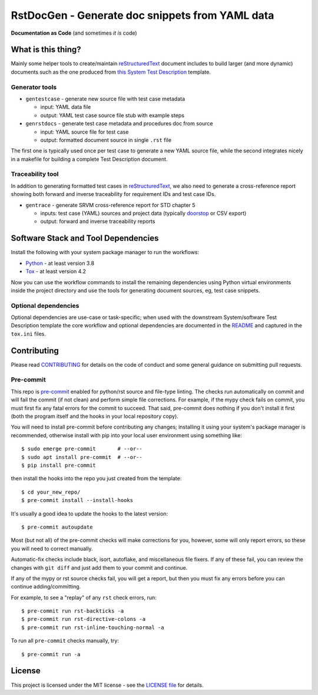 ==================================================
 RstDocGen - Generate doc snippets from YAML data
==================================================

|pre|

|tag| |license| |python| |contributors|

**Documentation as Code** (and sometimes *it is* code)

What is this thing?
===================

Mainly some helper tools to create/maintain reStructuredText_ document
includes to build larger (and more dynamic) documents such as the one
produced from `this System Test Description`_ template.

Generator tools
---------------

* ``gentestcase`` - generate new source file with test case metadata

  - input: YAML data file
  - output: YAML test case source file stub with example steps

* ``genrstdocs`` - generate test case metadata and procedures doc from source

  - input: YAML source file for test case
  - output: formatted document source in single ``.rst`` file

The first one is typically used once per test case to generate a new YAML
source file, while the second integrates nicely in a makefile for building
a complete Test Description document.

Traceability tool
-----------------

In addition to generating formatted test cases in reStructuredText_, we also
need to generate a cross-reference report showing both forward and inverse
traceability for requirement IDs and test case IDs.

* ``gentrace`` - generate SRVM cross-reference report for STD chapter 5

  - inputs: test case (YAML) sources and project data (typically doorstop_
    or CSV export)
  - output: forward and inverse traceability reports


Software Stack and Tool Dependencies
====================================

Install the following with your system package manager to run the workflows:

* Python_ - at least version 3.8
* Tox_ - at least version 4.2

.. _Python: https://docs.python.org/3.9/index.html
.. _Tox: https://tox.wiki/en/latest/user_guide.html
.. _doorstop: https://doorstop.readthedocs.io/en/latest/index.html


Now you can use the workflow commands to install the remaining dependencies
using Python virtual environments inside the project directory and use the
tools for generating document sources, eg, test case snippets.

Optional dependencies
---------------------

Optional dependencies are use-case or task-specific; when used with the
downstream System/software Test Description template the core workflow and
optional dependencies are documented in the README_ and captured in the
``tox.ini`` files.

.. _reStructuredText: https://docutils.sourceforge.io/rst.html
.. _rst2pdf: https://rst2pdf.org/
.. _this System Test Description:
.. _README: https://github.com/VCTLabs/software_test_description_template


Contributing
============

Please read CONTRIBUTING_ for details on the code of conduct and some general
guidance on submitting pull requests.

.. _CONTRIBUTING: https://github.com/sarnold/rstdocgen/blob/master/CONTRIBUTING.rst

Pre-commit
----------

This repo is pre-commit_ enabled for python/rst source and file-type
linting. The checks run automatically on commit and will fail the commit
(if not clean) and perform simple file corrections.  For example, if the
mypy check fails on commit, you must first fix any fatal errors for the
commit to succeed. That said, pre-commit does nothing if you don't install
it first (both the program itself and the hooks in your local repository
copy).

You will need to install pre-commit before contributing any changes;
installing it using your system's package manager is recommended,
otherwise install with pip into your local user environment using
something like::

  $ sudo emerge pre-commit       # --or--
  $ sudo apt install pre-commit  # --or--
  $ pip install pre-commit

then install the hooks into the repo you just created from the template::

  $ cd your_new_repo/
  $ pre-commit install --install-hooks

It's usually a good idea to update the hooks to the latest version::

  $ pre-commit autoupdate

Most (but not all) of the pre-commit checks will make corrections for you,
however, some will only report errors, so these you will need to correct
manually.

Automatic-fix checks include black, isort, autoflake, and miscellaneous
file fixers. If any of these fail, you can review the changes with
``git diff`` and just add them to your commit and continue.

If any of the mypy or rst source checks fail, you will get a report, but
then you must fix any errors before you can continue adding/committing.

For example, to see a "replay" of any ``rst`` check errors, run::

  $ pre-commit run rst-backticks -a
  $ pre-commit run rst-directive-colons -a
  $ pre-commit run rst-inline-touching-normal -a

To run all ``pre-commit`` checks manually, try::

  $ pre-commit run -a

.. _pre-commit: https://pre-commit.com/index.html


License
=======

This project is licensed under the MIT license - see the `LICENSE file`_ for
details.

.. _LICENSE file: https://github.com/sarnold/rstdocgen/blob/master/LICENSE


.. |license| image:: https://img.shields.io/github/license/sarnold/rstdocgen
    :target: https://github.com/sarnold/rstdocgen/blob/master/LICENSE
    :alt: License

.. |tag| image:: https://img.shields.io/github/v/tag/sarnold/rstdocgen?color=green&include_prereleases&label=latest%20release
    :target: https://github.com/sarnold/rstdocgen/releases
    :alt: GitHub tag

.. |python| image:: https://img.shields.io/badge/python-3.8+-blue.svg
    :target: https://www.python.org/downloads/
    :alt: Python

.. |pre| image:: https://img.shields.io/badge/pre--commit-enabled-brightgreen?logo=pre-commit&logoColor=white
   :target: https://github.com/pre-commit/pre-commit
   :alt: pre-commit

.. |contributors| image:: https://img.shields.io/github/contributors/sarnold/rstdocgen
   :target: https://github.com/sarnold/rstdocgen/
   :alt: Contributors
